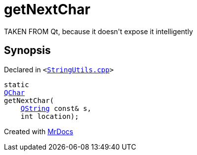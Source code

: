 [#getNextChar]
= getNextChar
:relfileprefix: 
:mrdocs:


TAKEN FROM Qt, because it doesn&apos;t expose it intelligently



== Synopsis

Declared in `&lt;https://github.com/PrismLauncher/PrismLauncher/blob/develop/launcher/StringUtils.cpp#L47[StringUtils&period;cpp]&gt;`

[source,cpp,subs="verbatim,replacements,macros,-callouts"]
----
static
xref:QChar.adoc[QChar]
getNextChar(
    xref:QString.adoc[QString] const& s,
    int location);
----



[.small]#Created with https://www.mrdocs.com[MrDocs]#
